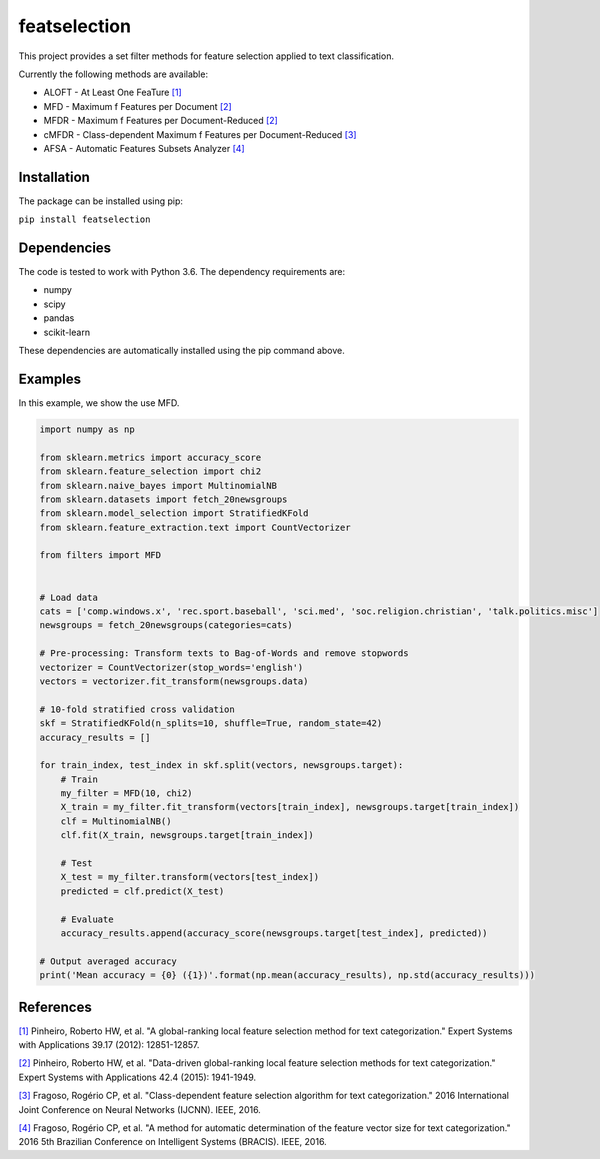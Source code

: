 featselection
=========

This project provides a set filter methods for feature selection applied to text classification.

Currently the following methods are available:

- ALOFT - At Least One FeaTure `[1] <https://www.sciencedirect.com/science/article/pii/S0957417412007063>`_
- MFD - Maximum f Features per Document `[2] <https://www.sciencedirect.com/science/article/pii/S0957417414006344>`_
- MFDR - Maximum f Features per Document-Reduced `[2] <https://www.sciencedirect.com/science/article/pii/S0957417414006344>`_
- cMFDR - Class-dependent Maximum f Features per Document-Reduced `[3] <https://ieeexplore.ieee.org/abstract/document/7727649>`_
- AFSA - Automatic Features Subsets Analyzer `[4] <https://ieeexplore.ieee.org/abstract/document/7839596>`_

============
Installation
============
The package can be installed using pip:

``pip install featselection``

=============
Dependencies
=============
The code is tested to work with Python 3.6. The dependency requirements are: 

* numpy
* scipy
* pandas
* scikit-learn

These dependencies are automatically installed using the pip command above.

=========
Examples
=========

In this example, we show the use MFD.

.. code-block:: python3

    import numpy as np

    from sklearn.metrics import accuracy_score
    from sklearn.feature_selection import chi2
    from sklearn.naive_bayes import MultinomialNB
    from sklearn.datasets import fetch_20newsgroups
    from sklearn.model_selection import StratifiedKFold
    from sklearn.feature_extraction.text import CountVectorizer

    from filters import MFD


    # Load data
    cats = ['comp.windows.x', 'rec.sport.baseball', 'sci.med', 'soc.religion.christian', 'talk.politics.misc']
    newsgroups = fetch_20newsgroups(categories=cats)

    # Pre-processing: Transform texts to Bag-of-Words and remove stopwords
    vectorizer = CountVectorizer(stop_words='english')
    vectors = vectorizer.fit_transform(newsgroups.data)

    # 10-fold stratified cross validation
    skf = StratifiedKFold(n_splits=10, shuffle=True, random_state=42)
    accuracy_results = []

    for train_index, test_index in skf.split(vectors, newsgroups.target):
        # Train
        my_filter = MFD(10, chi2)
        X_train = my_filter.fit_transform(vectors[train_index], newsgroups.target[train_index])
        clf = MultinomialNB()
        clf.fit(X_train, newsgroups.target[train_index])

        # Test
        X_test = my_filter.transform(vectors[test_index])
        predicted = clf.predict(X_test)

        # Evaluate
        accuracy_results.append(accuracy_score(newsgroups.target[test_index], predicted))

    # Output averaged accuracy
    print('Mean accuracy = {0} ({1})'.format(np.mean(accuracy_results), np.std(accuracy_results)))

==========
References
==========



`[1] <https://www.sciencedirect.com/science/article/pii/S0957417412007063>`_ Pinheiro, Roberto HW, et al. "A global-ranking local feature selection method for text categorization." Expert Systems with Applications 39.17 (2012): 12851-12857.

`[2] <https://www.sciencedirect.com/science/article/pii/S0957417414006344>`_ Pinheiro, Roberto HW, et al. "Data-driven global-ranking local feature selection methods for text categorization." Expert Systems with Applications 42.4 (2015): 1941-1949.

`[3] <https://ieeexplore.ieee.org/abstract/document/7727649>`_ Fragoso, Rogério CP, et al. "Class-dependent feature selection algorithm for text categorization." 2016 International Joint Conference on Neural Networks (IJCNN). IEEE, 2016.

`[4] <https://ieeexplore.ieee.org/abstract/document/7839596>`_ Fragoso, Rogério CP, et al. "A method for automatic determination of the feature vector size for text categorization." 2016 5th Brazilian Conference on Intelligent Systems (BRACIS). IEEE, 2016.
